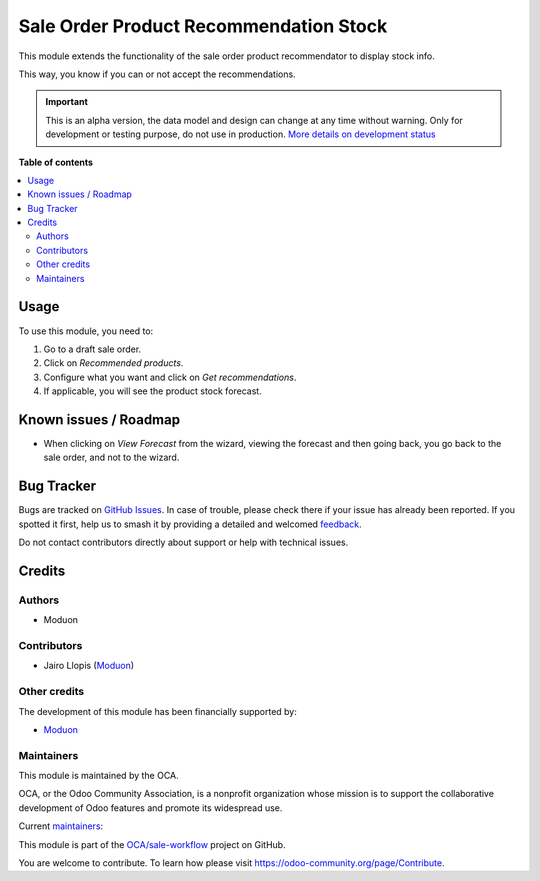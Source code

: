 =======================================
Sale Order Product Recommendation Stock
=======================================

.. 
   !!!!!!!!!!!!!!!!!!!!!!!!!!!!!!!!!!!!!!!!!!!!!!!!!!!!
   !! This file is generated by oca-gen-addon-readme !!
   !! changes will be overwritten.                   !!
   !!!!!!!!!!!!!!!!!!!!!!!!!!!!!!!!!!!!!!!!!!!!!!!!!!!!
   !! source digest: sha256:c6544c813ca2f7f80f0a21fbc87c305cd86395d8843d5e71b8c8d7377c54bcf0
   !!!!!!!!!!!!!!!!!!!!!!!!!!!!!!!!!!!!!!!!!!!!!!!!!!!!

.. |badge1| image:: https://img.shields.io/badge/maturity-Alpha-red.png
    :target: https://odoo-community.org/page/development-status
    :alt: Alpha
.. |badge2| image:: https://img.shields.io/badge/licence-AGPL--3-blue.png
    :target: http://www.gnu.org/licenses/agpl-3.0-standalone.html
    :alt: License: AGPL-3
.. |badge3| image:: https://img.shields.io/badge/github-OCA%2Fsale--workflow-lightgray.png?logo=github
    :target: https://github.com/OCA/sale-workflow/tree/16.0/sale_stock_product_recommendation
    :alt: OCA/sale-workflow
.. |badge4| image:: https://img.shields.io/badge/weblate-Translate%20me-F47D42.png
    :target: https://translation.odoo-community.org/projects/sale-workflow-16-0/sale-workflow-16-0-sale_stock_product_recommendation
    :alt: Translate me on Weblate
.. |badge5| image:: https://img.shields.io/badge/runboat-Try%20me-875A7B.png
    :target: https://runboat.odoo-community.org/builds?repo=OCA/sale-workflow&target_branch=16.0
    :alt: Try me on Runboat

|badge1| |badge2| |badge3| |badge4| |badge5|

This module extends the functionality of the sale order product
recommendator to display stock info.

This way, you know if you can or not accept the recommendations.

|List view| |Mobile kanban view| |Mobile form view|

.. |List view| image:: https://github.com/OCA/sale-workflow/assets/973709/899cdced-2f9f-4248-96c7-c5ebc2ee8527
.. |Mobile kanban view| image:: https://github.com/OCA/sale-workflow/assets/973709/83ccca33-902f-4fce-b70b-5d8480135113
.. |Mobile form view| image:: https://github.com/OCA/sale-workflow/assets/973709/3ba17613-d6b6-4d44-8546-1399459a331a

.. IMPORTANT::
   This is an alpha version, the data model and design can change at any time without warning.
   Only for development or testing purpose, do not use in production.
   `More details on development status <https://odoo-community.org/page/development-status>`_

**Table of contents**

.. contents::
   :local:

Usage
=====

To use this module, you need to:

1. Go to a draft sale order.
2. Click on *Recommended products*.
3. Configure what you want and click on *Get recommendations*.
4. If applicable, you will see the product stock forecast.

Known issues / Roadmap
======================

-  When clicking on *View Forecast* from the wizard, viewing the
   forecast and then going back, you go back to the sale order, and not
   to the wizard.

Bug Tracker
===========

Bugs are tracked on `GitHub Issues <https://github.com/OCA/sale-workflow/issues>`_.
In case of trouble, please check there if your issue has already been reported.
If you spotted it first, help us to smash it by providing a detailed and welcomed
`feedback <https://github.com/OCA/sale-workflow/issues/new?body=module:%20sale_stock_product_recommendation%0Aversion:%2016.0%0A%0A**Steps%20to%20reproduce**%0A-%20...%0A%0A**Current%20behavior**%0A%0A**Expected%20behavior**>`_.

Do not contact contributors directly about support or help with technical issues.

Credits
=======

Authors
-------

* Moduon

Contributors
------------

-  Jairo Llopis (`Moduon <https://www.moduon.team/>`__)

Other credits
-------------

The development of this module has been financially supported by:

-  `Moduon <https://www.moduon.team/>`__

Maintainers
-----------

This module is maintained by the OCA.

.. image:: https://odoo-community.org/logo.png
   :alt: Odoo Community Association
   :target: https://odoo-community.org

OCA, or the Odoo Community Association, is a nonprofit organization whose
mission is to support the collaborative development of Odoo features and
promote its widespread use.

.. |maintainer-yajo| image:: https://github.com/yajo.png?size=40px
    :target: https://github.com/yajo
    :alt: yajo
.. |maintainer-rafaelbn| image:: https://github.com/rafaelbn.png?size=40px
    :target: https://github.com/rafaelbn
    :alt: rafaelbn

Current `maintainers <https://odoo-community.org/page/maintainer-role>`__:

|maintainer-yajo| |maintainer-rafaelbn| 

This module is part of the `OCA/sale-workflow <https://github.com/OCA/sale-workflow/tree/16.0/sale_stock_product_recommendation>`_ project on GitHub.

You are welcome to contribute. To learn how please visit https://odoo-community.org/page/Contribute.
